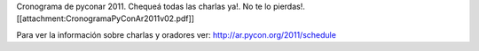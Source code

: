 Cronograma de pyconar 2011. Chequeá todas las charlas ya!. No te lo pierdas!. [[attachment:CronogramaPyConAr2011v02.pdf]]

Para ver la información sobre charlas y oradores ver: http://ar.pycon.org/2011/schedule
